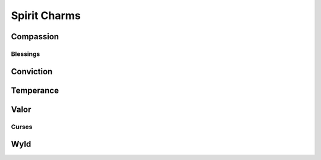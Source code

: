 Spirit Charms
=============

Compassion
----------
.. mermaid:: ./mermaid/spirits/compassion_1.mmd
.. mermaid:: ./mermaid/spirits/compassion_2.mmd

Blessings
^^^^^^^^^
.. mermaid:: ./mermaid/spirits/compassion_blessings.mmd

Conviction
----------
.. mermaid:: ./mermaid/spirits/conviction_1.mmd
.. mermaid:: ./mermaid/spirits/conviction_2.mmd

Temperance
----------
.. mermaid:: ./mermaid/spirits/temperance_1.mmd
.. mermaid:: ./mermaid/spirits/temperance_2.mmd

Valor
-----
.. mermaid:: ./mermaid/spirits/valor_1.mmd
.. mermaid:: ./mermaid/spirits/valor_2.mmd
.. mermaid:: ./mermaid/spirits/valor_3.mmd

Curses
^^^^^^

.. mermaid:: ./mermaid/spirits/valor_curses.mmd

Wyld
----
.. mermaid:: ./mermaid/spirits/wyld_1.mmd
